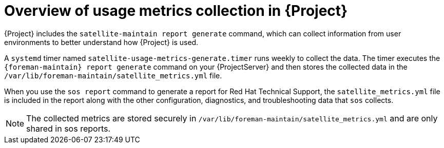 :_mod-docs-content-type: CONCEPT

[id="overview-of-usage-metrics-collection-in-{project-context}"]
= Overview of usage metrics collection in {Project}

{Project} includes the `satellite-maintain report generate` command, which can collect information from user environments to better understand how {Project} is used.

A `systemd` timer named `satellite-usage-metrics-generate.timer` runs weekly to collect the data.
The timer executes the `{foreman-maintain} report generate` command on your {ProjectServer} and then stores the collected data in the `/var/lib/foreman-maintain/satellite_metrics.yml` file.

When you use the `sos report` command to generate a report for Red{nbsp}Hat Technical Support, the `satellite_metrics.yml` file is included in the report along with the other configuration, diagnostics, and troubleshooting data that `sos` collects.

[NOTE]
====
The collected metrics are stored securely in `/var/lib/foreman-maintain/satellite_metrics.yml` and are only shared in sos reports.
====
